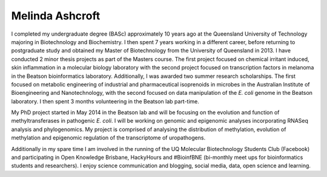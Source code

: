 Melinda Ashcroft
================

.. image:: ../../../images/Mel.jpg?raw=true

I completed my undergraduate degree (BASc) approximately 10 years ago at the Queensland University of Technology majoring in Biotechnology and Biochemistry. I then spent 7 years working in a different career, before returning to postgraduate study and obtained my Master of Biotechnology from the University of Queensland in 2013. I have conducted 2 minor thesis projects as part of the Masters course. The first project focused on chemical irritant induced, skin inflammation in a molecular biology laboratory with the second project focused on transcription factors in melanoma in the Beatson bioinformatics laboratory. Additionally, I was awarded two summer research scholarships. The first focused on metabolic engineering of industrial and pharmaceutical isoprenoids in microbes in the Australian Institute of Bioengineering and Nanotechnology, with the second focused on data manipulation of the *E. coli* genome in the Beatson laboratory. I then spent 3 months volunteering in the Beatson lab part-time.

My PhD project started in May 2014 in the Beatson lab and will be focusing on the evolution and function of methyltransferases in pathogenic *E. coli*. I will be working on genomic and epigenomic analyses incorporating RNASeq analysis and phylogenomics. My project is comprised of analysing the distribution of methylation, evolution of methylation and epigenomic regulation of the transcriptome of uropathogens.

Additionally in my spare time I am involved in the running of the UQ Molecular Biotechnology Students Club (Facebook) and participating in Open Knowledge Brisbane, HackyHours and #BioinfBNE (bi-monthly meet ups for bioinformatics students and researchers). I enjoy science communication and blogging, social media, data, open science and learning.
